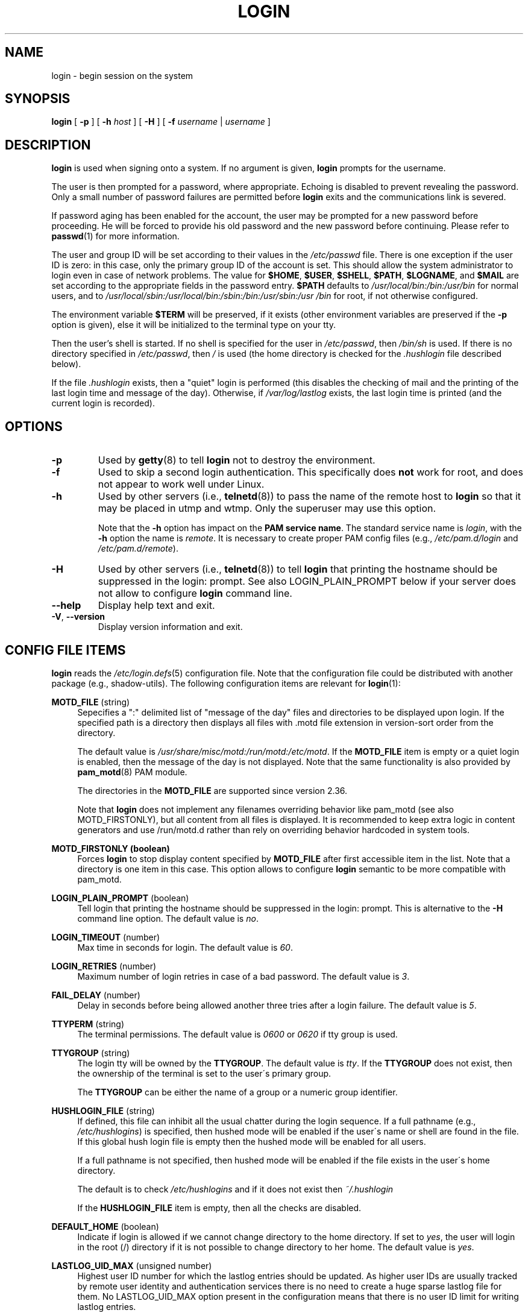.\" Copyright 1993 Rickard E. Faith (faith@cs.unc.edu)
.\" May be distributed under the GNU General Public License
.TH LOGIN "1" "June 2012" "util-linux" "User Commands"
.SH NAME
login \- begin session on the system
.SH SYNOPSIS
.B login
[
.B \-p
] [
.B \-h
.I host
] [
.B \-H
] [
.B \-f
.I username
|
.I username
]
.SH DESCRIPTION
.B login
is used when signing onto a system.  If no argument is given,
.B login
prompts for the username.
.PP
The user is then prompted for a password, where appropriate.  Echoing
is disabled to prevent revealing the password.  Only a small number
of password failures are permitted before
.B login
exits and the communications link is severed.
.PP
If password aging has been enabled for the account, the user may be
prompted for a new password before proceeding.  He will be forced to
provide his old password and the new password before continuing.
Please refer to
.BR passwd (1)
for more information.
.PP
The user and group ID will be set according to their values in the
.I /etc/passwd
file.  There is one exception if the user ID is zero: in this case,
only the primary group ID of the account is set.  This should allow
the system administrator to login even in case of network problems.
The value for
.BR $HOME ,
.BR $USER ,
.BR $SHELL ,
.BR $PATH ,
.BR $LOGNAME ,
and
.B $MAIL
are set according to the appropriate fields in the password entry.
.B $PATH
defaults to
.I /usr\:/local\:/bin:\:/bin:\:/usr\:/bin
for normal users, and to
.I /usr\:/local\:/sbin:\:/usr\:/local\:/bin:\:/sbin:\:/bin:\:/usr\:/sbin:\:/usr\:/bin
for root, if not otherwise configured.
.P
The environment variable
.B $TERM
will be preserved, if it exists (other environment variables are
preserved if the
.B \-p
option is given), else it will be initialized to the terminal type on your tty.
.PP
Then the user's shell is started.  If no shell is specified for the
user in
.IR /etc\:/passwd ,
then
.I /bin\:/sh
is used.  If there is no directory specified in
.IR /etc\:/passwd ,
then
.I /
is used (the home directory is checked for the
.I .hushlogin
file described below).
.PP
If the file
.I .hushlogin
exists, then a "quiet" login is performed (this disables the checking
of mail and the printing of the last login time and message of the
day).  Otherwise, if
.I /var\:/log\:/lastlog
exists, the last login time is printed (and the current login is
recorded).
.SH OPTIONS
.TP
.B \-p
Used by
.BR getty (8)
to tell
.B login
not to destroy the environment.
.TP
.B \-f
Used to skip a second login authentication.  This specifically does
.B not
work for root, and does not appear to work well under Linux.
.TP
.B \-h
Used by other servers (i.e.,
.BR telnetd (8))
to pass the name of the remote host to
.B login
so that it may be placed in utmp and wtmp.  Only the superuser may
use this option.
.IP
Note that the
.B \-h
option has impact on the
.B PAM service
.BR name .
The standard service name is
.IR login ,
with the
.B \-h
option the name is
.IR remote .
It is necessary to create proper PAM config files (e.g.,
.I /etc\:/pam.d\:/login
and
.IR /etc\:/pam.d\:/remote ).
.TP
.B \-H
Used by other servers (i.e.,
.BR telnetd (8))
to tell
.B login
that printing the hostname should be suppressed in the login: prompt.
See also LOGIN_PLAIN_PROMPT below if your server does not allow to configure
.B login
command line.
.TP
\fB\-\-help\fR
Display help text and exit.
.TP
\fB\-V\fR, \fB\-\-version\fR
Display version information and exit.
.SH CONFIG FILE ITEMS
.B login
reads the
.IR /etc\:/login.defs (5)
configuration file.  Note that the configuration file could be
distributed with another package (e.g., shadow-utils).  The following
configuration items are relevant for
.BR login (1):
.PP
.B MOTD_FILE
(string)
.RS 4
Sepecifies a ":" delimited list of "message of the day" files and directories
to be displayed upon login.  If the specified path is a directory then displays
all files with .motd file extension in version-sort order from the directory.
.PP
The default value is
.IR "/usr/share/misc/motd:/run/motd:/etc/motd" .
If the
.B MOTD_FILE
item is empty or a quiet login is enabled, then the message of the day
is not displayed.  Note that the same functionality is also provided
by
.BR pam_motd (8)
PAM module.
.PP
The directories in the
.B MOTD_FILE
are supported since version 2.36.
.PP
Note that
.B login
does not implement any filenames overriding behavior like pam_motd
(see also MOTD_FIRSTONLY), but all content from all files is displayed.  It is
recommended to keep extra logic in content generators and use /run/motd.d rather
than rely on overriding behavior hardcoded in system tools.
.RE
.PP
.B MOTD_FIRSTONLY (boolean)
.RS 4
Forces
.B login
to stop display content specified by
.B MOTD_FILE
after first accessible item in the list.  Note that a directory is one item in this case.
This option allows to configure
.B login
semantic to be more compatible with pam_motd.
.RE
.PP
.B LOGIN_PLAIN_PROMPT
(boolean)
.RS 4
Tell login that printing the hostname should be suppressed in the login:
prompt.  This is alternative to the \fB\-H\fR command line option.  The default
value is
.IR no .
.RE
.PP
.B LOGIN_TIMEOUT
(number)
.RS 4
Max time in seconds for login.  The default value is
.IR 60 .
.RE
.PP
.B LOGIN_RETRIES
(number)
.RS 4
Maximum number of login retries in case of a bad password.  The default
value is
.IR 3 .
.RE
.PP
.B FAIL_DELAY
(number)
.RS 4
Delay in seconds before being allowed another three tries after a
login failure.  The default value is
.IR 5 .
.RE
.PP
.B TTYPERM
(string)
.RS 4
The terminal permissions.  The default value is
.I 0600
or
.I 0620
if tty group is used.
.RE
.PP
.B TTYGROUP
(string)
.RS 4
The login tty will be owned by the
.BR TTYGROUP .
The default value is
.IR tty .
If the
.B TTYGROUP
does not exist, then the ownership of the terminal is set to the
user\'s primary group.
.PP
The
.B TTYGROUP
can be either the name of a group or a numeric group identifier.
.RE
.PP
.B HUSHLOGIN_FILE
(string)
.RS 4
If defined, this file can inhibit all the usual chatter during the
login sequence.  If a full pathname (e.g.,
.IR /etc\:/hushlogins )
is specified, then hushed mode will be enabled if the user\'s name or
shell are found in the file.  If this global hush login file is empty
then the hushed mode will be enabled for all users.
.PP
If a full pathname is not specified, then hushed mode will be enabled
if the file exists in the user\'s home directory.
.PP
The default is to check
.I /etc\:/hushlogins
and if it does not exist then
.I ~/.hushlogin
.PP
If the
.B HUSHLOGIN_FILE
item is empty, then all the checks are disabled.
.RE
.PP
.B DEFAULT_HOME
(boolean)
.RS 4
Indicate if login is allowed if we cannot change directory to the
home directory.  If set to
.IR yes ,
the user will login in the root (/) directory if it is not possible
to change directory to her home.  The default value is
.IR yes .
.RE
.PP
.B LASTLOG_UID_MAX
(unsigned number)
.RS 4
Highest user ID number for which the lastlog entries should be
updated.  As higher user IDs are usually tracked by remote user
identity and authentication services there is no need to create
a huge sparse lastlog file for them.  No LASTLOG_UID_MAX option
present in the configuration means that there is no user ID limit
for writing lastlog entries.
.RE
.PP
.B LOG_UNKFAIL_ENAB
(boolean)
.RS 4
Enable display of unknown usernames when login failures are recorded.
The default value is
.IR no .
.PP
Note that logging unknown usernames may be a security issue if a
user enters her password instead of her login name.
.RE
.PP
.B ENV_PATH
(string)
.RS 4
If set, it will be used to define the PATH environment variable when
a regular user logs in.  The default value is
.I /usr\:/local\:/bin:\:/bin:\:/usr\:/bin
.RE
.PP
.B ENV_ROOTPATH
(string)
.br
.B ENV_SUPATH
(string)
.RS 4
If set, it will be used to define the PATH environment variable when
the superuser logs in.  ENV_ROOTPATH takes precedence.  The default value is
.I /usr\:/local\:/sbin:\:/usr\:/local\:/bin:\:/sbin:\:/bin:\:/usr\:/sbin:\:/usr\:/bin
.RE
.SH FILES
.nf
.I /var/run/utmp
.I /var/log/wtmp
.I /var/log/lastlog
.I /var/spool/mail/*
.I /etc/motd
.I /etc/passwd
.I /etc/nologin
.I /etc/pam.d/login
.I /etc/pam.d/remote
.I /etc/hushlogins
.I .hushlogin
.fi
.SH "SEE ALSO"
.BR mail (1),
.BR passwd (1),
.BR passwd (5),
.BR environ (7),
.BR getty (8),
.BR init (8),
.BR shutdown (8)
.SH BUGS
The undocumented BSD
.B \-r
option is not supported.  This may be required by some
.BR rlogind (8)
programs.
.PP
A recursive login, as used to be possible in the good old days, no
longer works; for most purposes
.BR su (1)
is a satisfactory substitute.  Indeed, for security reasons, login
does a vhangup() system call to remove any possible listening
processes on the tty.  This is to avoid password sniffing.  If one
uses the command
.BR login ,
then the surrounding shell gets killed by vhangup() because it's no
longer the true owner of the tty.  This can be avoided by using
.B exec login
in a top-level shell or xterm.
.SH AUTHOR
Derived from BSD login 5.40 (5/9/89) by
.MT glad@\:daimi.\:dk
Michael Glad
.ME
for HP-UX
.br
Ported to Linux 0.12:
.MT poe@\:daimi.\:aau.\:dk
Peter Orbaek
.ME
.br
Rewritten to a PAM-only version by
.MT kzak@\:redhat.\:com
Karel Zak
.ME
.SH AVAILABILITY
The login command is part of the util-linux package and is
available from
.UR https://\:www.kernel.org\:/pub\:/linux\:/utils\:/util-linux/
Linux Kernel Archive
.UE .
